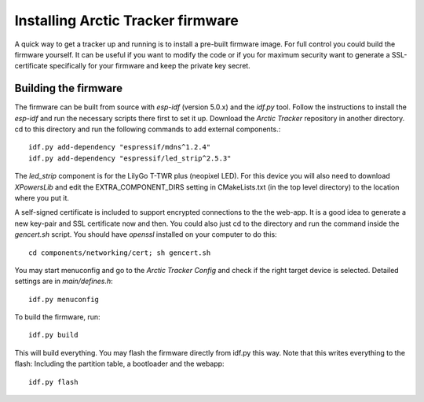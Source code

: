  
Installing Arctic Tracker firmware
==================================

A quick way to get a tracker up and running is to install a pre-built firmware image. For full control you could build the firmware yourself. It can be useful if you want to modify the code or if you for maximum security want to generate a SSL-certificate specifically for your firmware and keep the private key secret. 

Building the firmware
---------------------
The firmware can be built from source with *esp-idf* (version 5.0.x) and the *idf.py* tool. Follow the instructions to install the *esp-idf* and run the necessary scripts there first to set it up. Download the *Arctic Tracker* repository in another directory. cd to this directory and run the following commands to add external components.:: 

  idf.py add-dependency "espressif/mdns^1.2.4" 
  idf.py add-dependency "espressif/led_strip^2.5.3" 

The *led_strip* component is for the LilyGo T-TWR plus (neopixel LED). For this device you will also need to download *XPowersLib* and edit the EXTRA_COMPONENT_DIRS setting in CMakeLists.txt (in the top level directory) to the location where you put it.

A self-signed certificate is included to support encrypted connections to the the web-app. It is a good idea to generate a new key-pair and SSL certificate now and then. You could also just cd to the directory and run the command inside the *gencert.sh* script. You should have *openssl* installed on your computer to do this:: 
  
  cd components/networking/cert; sh gencert.sh
  
You may start menuconfig and go to the *Arctic Tracker Config* and check if the right target device is selected. Detailed settings are in *main/defines.h*::
  
  idf.py menuconfig
  
To build the firmware, run::
  
  idf.py build
  
This will build everything. You may flash the firmware directly from idf.py this way. Note that this writes everything to the flash: Including the partition table, a bootloader and the webapp:: 
  
  idf.py flash
  
